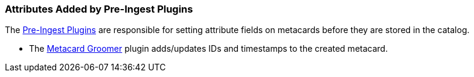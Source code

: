 :title: Attributes Added by Pre-Ingest Plugins
:type: dataManagement
:status: published
:parent: Automatically Added Metacard Attributes
:summary: How pre-ingest plugins add attributes to metacards.
:order: 06

=== {title}

The <<{architecture-prefix}pre_ingest_plugins,Pre-Ingest Plugins>> are responsible for setting attribute fields on metacards before they are stored in the catalog.

* The <<{architecture-prefix}metacard_groomer,Metacard Groomer>> plugin adds/updates IDs and timestamps to the created metacard.
